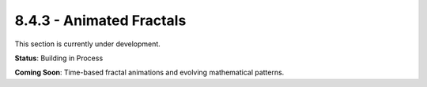 8.4.3 - Animated Fractals
=================

This section is currently under development.

**Status**: Building in Process

**Coming Soon**: Time-based fractal animations and evolving mathematical patterns.
